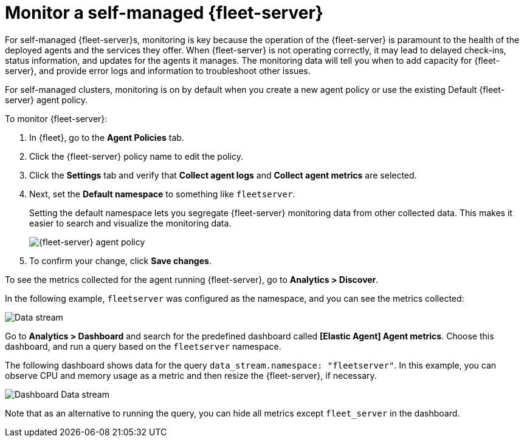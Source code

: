 [[fleet-server-monitoring]]
= Monitor a self-managed {fleet-server}

For self-managed {fleet-server}s, monitoring is key because the operation of the
{fleet-server} is paramount to the health of the deployed agents and the
services they offer. When {fleet-server} is not operating correctly, it may lead
to delayed check-ins, status information, and updates for the agents it manages.
The monitoring data will tell you when to add capacity for {fleet-server}, and
provide error logs and information to troubleshoot other issues.

For self-managed clusters, monitoring is on by default when you create a
new agent policy or use the existing Default {fleet-server} agent policy.

To monitor {fleet-server}:

. In {fleet}, go to the **Agent Policies** tab.

. Click the {fleet-server} policy name to edit the policy.

. Click the **Settings** tab and verify that **Collect agent logs** and
**Collect agent metrics** are selected.

. Next, set the **Default namespace** to something like `fleetserver`.
+
Setting the default namespace lets you segregate {fleet-server} monitoring data
from other collected data. This makes it easier to search and visualize the
monitoring data.
+
[role="screenshot"]
image::images/fleet-server-agent-policy-page.png[{fleet-server} agent policy]

. To confirm your change, click **Save changes**.

To see the metrics collected for the agent running {fleet-server}, go to
**Analytics > Discover**.

In the following example, `fleetserver` was configured as the namespace, and
you can see the metrics collected:

[role="screenshot"]
image::images/datastream-namespace.png[Data stream]

// lint ignore elastic-agent
Go to **Analytics > Dashboard** and search for the predefined dashboard called
**[Elastic Agent] Agent metrics**. Choose this dashboard, and run a query based
on the `fleetserver` namespace.

The following dashboard shows data for the query `data_stream.namespace:
"fleetserver"`. In this example, you can observe CPU and memory usage as a
metric and then resize the {fleet-server}, if necessary.

[role="screenshot"]
image::images/dashboard-datastream01.png[Dashboard Data stream]

Note that as an alternative to running the query, you can hide all metrics
except `fleet_server` in the dashboard.
